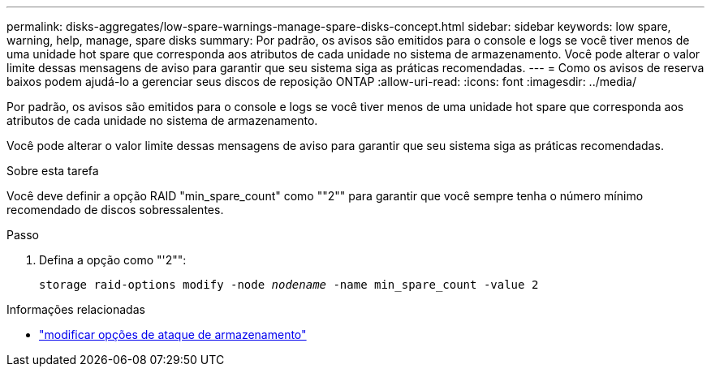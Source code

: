 ---
permalink: disks-aggregates/low-spare-warnings-manage-spare-disks-concept.html 
sidebar: sidebar 
keywords: low spare, warning, help, manage, spare disks 
summary: Por padrão, os avisos são emitidos para o console e logs se você tiver menos de uma unidade hot spare que corresponda aos atributos de cada unidade no sistema de armazenamento. Você pode alterar o valor limite dessas mensagens de aviso para garantir que seu sistema siga as práticas recomendadas. 
---
= Como os avisos de reserva baixos podem ajudá-lo a gerenciar seus discos de reposição ONTAP
:allow-uri-read: 
:icons: font
:imagesdir: ../media/


[role="lead"]
Por padrão, os avisos são emitidos para o console e logs se você tiver menos de uma unidade hot spare que corresponda aos atributos de cada unidade no sistema de armazenamento.

Você pode alterar o valor limite dessas mensagens de aviso para garantir que seu sistema siga as práticas recomendadas.

.Sobre esta tarefa
Você deve definir a opção RAID "min_spare_count" como ""2"" para garantir que você sempre tenha o número mínimo recomendado de discos sobressalentes.

.Passo
. Defina a opção como "'2"":
+
`storage raid-options modify -node _nodename_ -name min_spare_count -value 2`



.Informações relacionadas
* link:https://docs.netapp.com/us-en/ontap-cli/storage-raid-options-modify.html["modificar opções de ataque de armazenamento"^]

